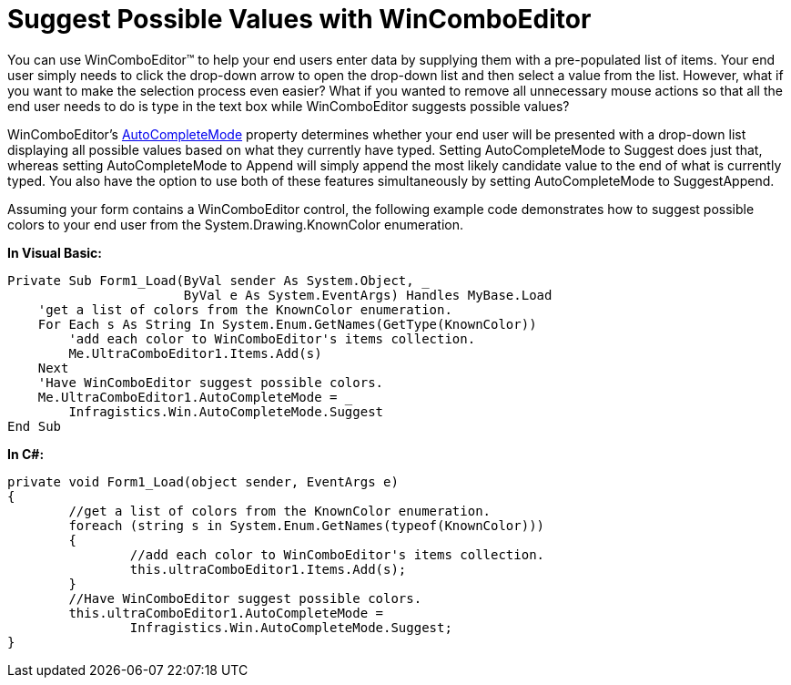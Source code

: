﻿////

|metadata|
{
    "name": "wincomboeditor-suggest-possible-values-with-wincomboeditor",
    "controlName": ["WinComboEditor"],
    "tags": ["FAQ","How Do I","Selection"],
    "guid": "{08AAB486-24E5-4775-AB07-7D54929CD3D2}",  
    "buildFlags": [],
    "createdOn": "0001-01-01T00:00:00Z"
}
|metadata|
////

= Suggest Possible Values with WinComboEditor

You can use WinComboEditor™ to help your end users enter data by supplying them with a pre-populated list of items. Your end user simply needs to click the drop-down arrow to open the drop-down list and then select a value from the list. However, what if you want to make the selection process even easier? What if you wanted to remove all unnecessary mouse actions so that all the end user needs to do is type in the text box while WinComboEditor suggests possible values?

WinComboEditor's link:{ApiPlatform}win.ultrawineditors{ApiVersion}~infragistics.win.ultrawineditors.ultracomboeditor~autocompletemode.html[AutoCompleteMode] property determines whether your end user will be presented with a drop-down list displaying all possible values based on what they currently have typed. Setting AutoCompleteMode to Suggest does just that, whereas setting AutoCompleteMode to Append will simply append the most likely candidate value to the end of what is currently typed. You also have the option to use both of these features simultaneously by setting AutoCompleteMode to SuggestAppend.

Assuming your form contains a WinComboEditor control, the following example code demonstrates how to suggest possible colors to your end user from the System.Drawing.KnownColor enumeration.

*In Visual Basic:*

----
Private Sub Form1_Load(ByVal sender As System.Object, _
                       ByVal e As System.EventArgs) Handles MyBase.Load
    'get a list of colors from the KnownColor enumeration.
    For Each s As String In System.Enum.GetNames(GetType(KnownColor))
        'add each color to WinComboEditor's items collection.
        Me.UltraComboEditor1.Items.Add(s)
    Next
    'Have WinComboEditor suggest possible colors.
    Me.UltraComboEditor1.AutoCompleteMode = _
        Infragistics.Win.AutoCompleteMode.Suggest
End Sub
----

*In C#:*

----
private void Form1_Load(object sender, EventArgs e)
{
	//get a list of colors from the KnownColor enumeration.
	foreach (string s in System.Enum.GetNames(typeof(KnownColor)))
	{
		//add each color to WinComboEditor's items collection.
		this.ultraComboEditor1.Items.Add(s);
	}
	//Have WinComboEditor suggest possible colors.
	this.ultraComboEditor1.AutoCompleteMode = 
		Infragistics.Win.AutoCompleteMode.Suggest;
}
----